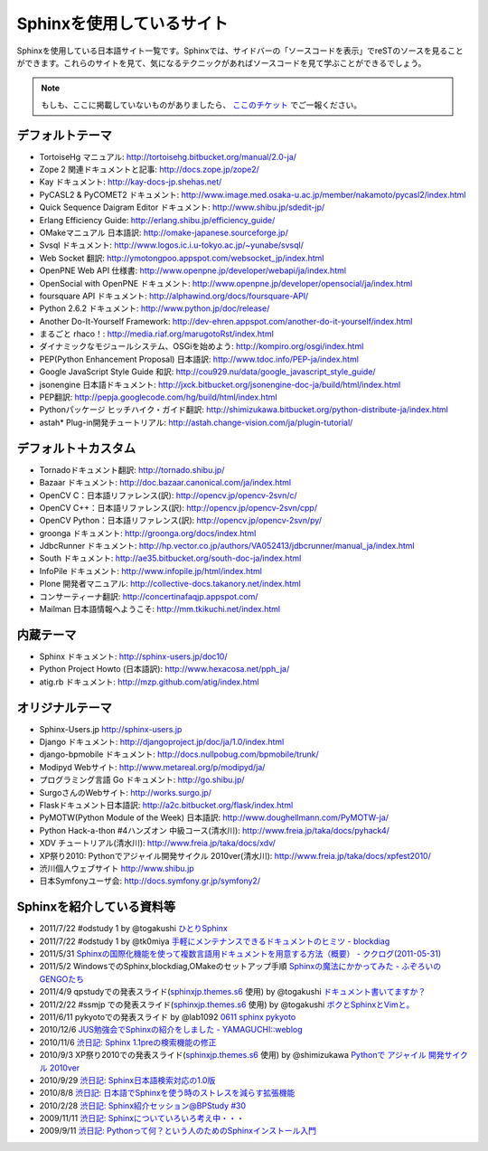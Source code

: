 ==========================
Sphinxを使用しているサイト
==========================

Sphinxを使用している日本語サイト一覧です。Sphinxでは、サイドバーの「ソースコードを表示」でreSTのソースを見ることができます。これらのサイトを見て、気になるテクニックがあればソースコードを見て学ぶことができるでしょう。

.. note::

   もしも、ここに掲載していないものがありましたら、 `ここのチケット <http://bitbucket.org/shibu/sphinx-usersjp-web/>`_ でご一報ください。

デフォルトテーマ
================

* TortoiseHg マニュアル: http://tortoisehg.bitbucket.org/manual/2.0-ja/
* Zope 2 関連ドキュメントと記事: http://docs.zope.jp/zope2/
* Kay ドキュメント: http://kay-docs-jp.shehas.net/
* PyCASL2 & PyCOMET2 ドキュメント: http://www.image.med.osaka-u.ac.jp/member/nakamoto/pycasl2/index.html
* Quick Sequence Daigram Editor ドキュメント: http://www.shibu.jp/sdedit-jp/
* Erlang Efficiency Guide: http://erlang.shibu.jp/efficiency_guide/
* OMakeマニュアル 日本語訳: http://omake-japanese.sourceforge.jp/
* Svsql ドキュメント: http://www.logos.ic.i.u-tokyo.ac.jp/~yunabe/svsql/
* Web Socket 翻訳: http://ymotongpoo.appspot.com/websocket_jp/index.html
* OpenPNE Web API 仕様書: http://www.openpne.jp/developer/webapi/ja/index.html
* OpenSocial with OpenPNE ドキュメント: http://www.openpne.jp/developer/opensocial/ja/index.html
* foursquare API ドキュメント: http://alphawind.org/docs/foursquare-API/
* Python 2.6.2 ドキュメント: http://www.python.jp/doc/release/
* Another Do-It-Yourself Framework: http://dev-ehren.appspot.com/another-do-it-yourself/index.html
* まるごと rhaco！: http://media.riaf.org/marugotoRst/index.html
* ダイナミックなモジュールシステム、OSGiを始めよう: http://kompiro.org/osgi/index.html
* PEP(Python Enhancement Proposal) 日本語訳: http://www.tdoc.info/PEP-ja/index.html
* Google JavaScript Style Guide 和訳: http://cou929.nu/data/google_javascript_style_guide/
* jsonengine 日本語ドキュメント: http://jxck.bitbucket.org/jsonengine-doc-ja/build/html/index.html
* PEP翻訳: http://pepja.googlecode.com/hg/build/html/index.html
* Pythonパッケージ ヒッチハイク・ガイド翻訳: http://shimizukawa.bitbucket.org/python-distribute-ja/index.html
* astah* Plug-in開発チュートリアル: http://astah.change-vision.com/ja/plugin-tutorial/

デフォルト＋カスタム
======================

* Tornadoドキュメント翻訳: http://tornado.shibu.jp/
* Bazaar ドキュメント: http://doc.bazaar.canonical.com/ja/index.html
* OpenCV C：日本語リファレンス(訳): http://opencv.jp/opencv-2svn/c/
* OpenCV C++：日本語リファレンス(訳): http://opencv.jp/opencv-2svn/cpp/
* OpenCV Python：日本語リファレンス(訳): http://opencv.jp/opencv-2svn/py/
* groonga ドキュメント: http://groonga.org/docs/index.html
* JdbcRunner ドキュメント: http://hp.vector.co.jp/authors/VA052413/jdbcrunner/manual_ja/index.html
* South ドキュメント: http://ae35.bitbucket.org/south-doc-ja/index.html
* InfoPile ドキュメント: http://www.infopile.jp/html/index.html
* Plone 開発者マニュアル: http://collective-docs.takanory.net/index.html
* コンサーティーナ翻訳: http://concertinafaqjp.appspot.com/
* Mailman 日本語情報へようこそ: http://mm.tkikuchi.net/index.html

内蔵テーマ
==========

* Sphinx ドキュメント: http://sphinx-users.jp/doc10/
* Python Project Howto (日本語訳): http://www.hexacosa.net/pph_ja/
* atig.rb ドキュメント: http://mzp.github.com/atig/index.html

オリジナルテーマ
================

* Sphinx-Users.jp http://sphinx-users.jp
* Django ドキュメント: http://djangoproject.jp/doc/ja/1.0/index.html
* django-bpmobile ドキュメント: http://docs.nullpobug.com/bpmobile/trunk/
* Modipyd Webサイト: http://www.metareal.org/p/modipyd/ja/
* プログラミング言語 Go ドキュメント: http://go.shibu.jp/
* SurgoさんのWebサイト: http://works.surgo.jp/
* Flaskドキュメント日本語訳: http://a2c.bitbucket.org/flask/index.html
* PyMOTW(Python Module of the Week) 日本語訳: http://www.doughellmann.com/PyMOTW-ja/
* Python Hack-a-thon #4ハンズオン 中級コース(清水川): http://www.freia.jp/taka/docs/pyhack4/
* XDV チュートリアル(清水川): http://www.freia.jp/taka/docs/xdv/
* XP祭り2010: Pythonでアジャイル開発サイクル 2010ver(清水川): http://www.freia.jp/taka/docs/xpfest2010/
* 渋川個人ウェブサイト http://www.shibu.jp
* 日本Symfonyユーザ会: http://docs.symfony.gr.jp/symfony2/


Sphinxを紹介している資料等
============================

* 2011/7/22 #odstudy 1 by @togakushi `ひとりSphinx <http://www.slideshare.net/tohakushi/hitori-sphinx>`_
* 2011/7/22 #odstudy 1 by @tk0miya `手軽にメンテナンスできるドキュメントのヒミツ - blockdiag <http://www.slideshare.net/TakeshiKomiya/blockdiag-201107-odstudy>`_
* 2011/5/31 `Sphinxの国際化機能を使って複数言語用ドキュメントを用意する方法（概要）  - ククログ(2011-05-31) <http://www.clear-code.com/blog/2011/5/31.html>`_
* 2011/5/2 WindowsでのSphinx,blockdiag,OMakeのセットアップ手順 `Sphinxの魔法にかかってみた - ふぞろいのGENGOたち <http://d.hatena.ne.jp/tyuki39/20110502/1304350133>`_
* 2011/4/9 qpstudyでの発表スライド(`sphinxjp.themes.s6`_ 使用) by @togakushi `ドキュメント書いてますか？ <http://www.togakushi.zyns.com/qp/20110409.html>`_
* 2011/2/22 #ssmjp での発表スライド(`sphinxjp.themes.s6`_ 使用) by @togakushi `ボクとSphinxとVimと。 <http://docs.ssm.myz.info/ssmjp.20110222.html>`_
* 2011/6/11 pykyotoでの発表スライド by @lab1092 `0611 sphinx pykyoto <http://www.slideshare.net/lab1092/0611-sphinx-pykyoto>`_
* 2010/12/6 `JUS勉強会でSphinxの紹介をしました - YAMAGUCHI::weblog <http://d.hatena.ne.jp/ymotongpoo/20101206>`_
* 2010/11/6 `渋日記: Sphinx 1.1preの検索機能の修正 <http://blog.shibu.jp/article/41616999.html>`_
* 2010/9/3 XP祭り2010での発表スライド(`sphinxjp.themes.s6`_ 使用) by @shimizukawa `Pythonで アジャイル 開発サイクル 2010ver <http://www.freia.jp/taka/docs/xpfest2010/index.html>`_
* 2010/9/29 `渋日記: Sphinx日本語検索対応の1.0版 <http://blog.shibu.jp/article/40995746.html>`_
* 2010/8/8 `渋日記: 日本語でSphinxを使う時のストレスを減らす拡張機能 <http://blog.shibu.jp/article/40049067.html>`_
* 2010/2/28 `渋日記: Sphinx紹介セッション@BPStudy #30 <http://blog.shibu.jp/article/35729439.html>`_
* 2009/11/11 `渋日記: Sphinxについていろいろ考え中・・・ <http://blog.shibu.jp/article/33590187.html>`_
* 2009/9/11 `渋日記: Pythonって何？という人のためのSphinxインストール入門 <http://blog.shibu.jp/article/32044108.html>`_

.. _sphinxjp.themes.s6: http://pypi.python.org/pypi/sphinxjp.themes.s6/
